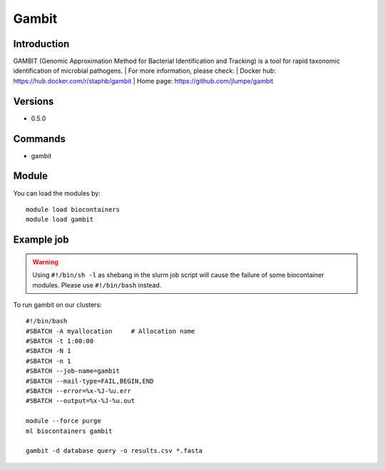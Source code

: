 .. _backbone-label:

Gambit
==============================

Introduction
~~~~~~~~
GAMBIT (Genomic Approximation Method for Bacterial Identification and Tracking) is a tool for rapid taxonomic identification of microbial pathogens.
| For more information, please check:
| Docker hub: https://hub.docker.com/r/staphb/gambit 
| Home page: https://github.com/jlumpe/gambit

Versions
~~~~~~~~
- 0.5.0

Commands
~~~~~~~
- gambit

Module
~~~~~~~~
You can load the modules by::

    module load biocontainers
    module load gambit

Example job
~~~~~
.. warning::
    Using ``#!/bin/sh -l`` as shebang in the slurm job script will cause the failure of some biocontainer modules. Please use ``#!/bin/bash`` instead.

To run gambit on our clusters::

    #!/bin/bash
    #SBATCH -A myallocation     # Allocation name
    #SBATCH -t 1:00:00
    #SBATCH -N 1
    #SBATCH -n 1
    #SBATCH --job-name=gambit
    #SBATCH --mail-type=FAIL,BEGIN,END
    #SBATCH --error=%x-%J-%u.err
    #SBATCH --output=%x-%J-%u.out

    module --force purge
    ml biocontainers gambit

    gambit -d database query -o results.csv *.fasta
